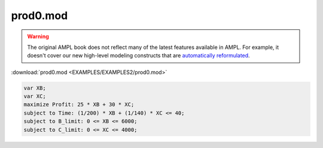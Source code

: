 prod0.mod
=========


.. warning::
    The original AMPL book does not reflect many of the latest features available in AMPL.
    For example, it doesn't cover our new high-level modeling constructs that are `automatically reformulated <https://mp.ampl.com/model-guide.html>`_.

:download:`prod0.mod <EXAMPLES/EXAMPLES2/prod0.mod>`

.. code-block:: ampl

    var XB;
    var XC;
    maximize Profit: 25 * XB + 30 * XC;
    subject to Time: (1/200) * XB + (1/140) * XC <= 40;
    subject to B_limit: 0 <= XB <= 6000;
    subject to C_limit: 0 <= XC <= 4000;
